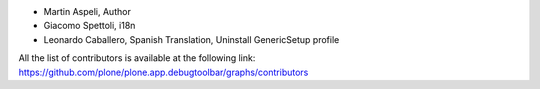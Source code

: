 - Martin Aspeli, Author
- Giacomo Spettoli, i18n
- Leonardo Caballero, Spanish Translation, Uninstall GenericSetup profile

All the list of contributors is available at the following link: https://github.com/plone/plone.app.debugtoolbar/graphs/contributors
